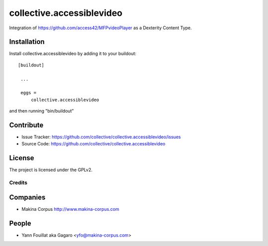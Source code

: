 .. This README is meant for consumption by humans and pypi. Pypi can render rst files so please do not use Sphinx features.
   If you want to learn more about writing documentation, please check out: http://docs.plone.org/about/documentation_styleguide_addons.html
   This text does not appear on pypi or github. It is a comment.

==============================================================================
collective.accessiblevideo
==============================================================================

Integration of https://github.com/access42/MFPvideoPlayer as a Dexterity Content Type.

Installation
------------

Install collective.accessiblevideo by adding it to your buildout::

   [buildout]

    ...

    eggs =
        collective.accessiblevideo


and then running "bin/buildout"



Contribute
----------

- Issue Tracker: https://github.com/collective/collective.accessiblevideo/issues
- Source Code: https://github.com/collective/collective.accessiblevideo

License
-------

The project is licensed under the GPLv2.

Credits
=======

Companies
---------

* Makina Corpus http://www.makina-corpus.com

People
------

- Yann Fouillat aka Gagaro <yfo@makina-corpus.com>